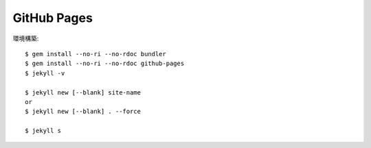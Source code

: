 GitHub Pages
============

.. highlight: console

環境構築::

	$ gem install --no-ri --no-rdoc bundler
	$ gem install --no-ri --no-rdoc github-pages
	$ jekyll -v

	$ jekyll new [--blank] site-name
	or
	$ jekyll new [--blank] . --force

	$ jekyll s
